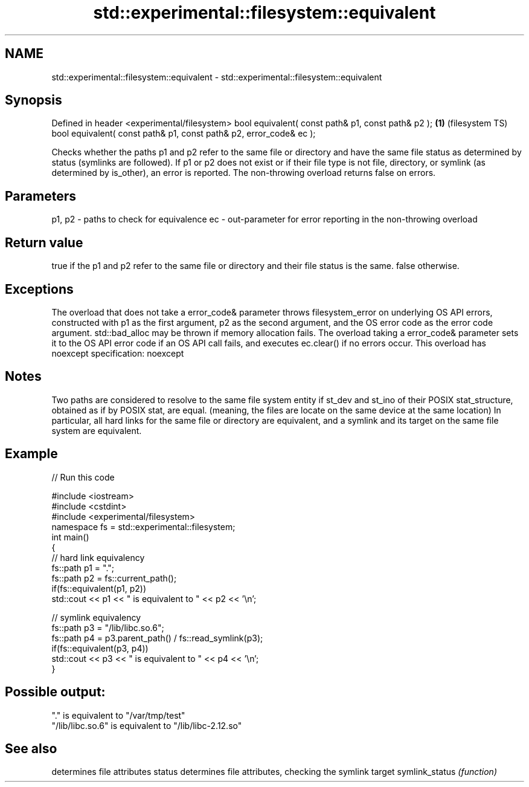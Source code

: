 .TH std::experimental::filesystem::equivalent 3 "2020.03.24" "http://cppreference.com" "C++ Standard Libary"
.SH NAME
std::experimental::filesystem::equivalent \- std::experimental::filesystem::equivalent

.SH Synopsis

Defined in header <experimental/filesystem>
bool equivalent( const path& p1, const path& p2 );                 \fB(1)\fP (filesystem TS)
bool equivalent( const path& p1, const path& p2, error_code& ec );

Checks whether the paths p1 and p2 refer to the same file or directory and have the same file status as determined by status (symlinks are followed).
If p1 or p2 does not exist or if their file type is not file, directory, or symlink (as determined by is_other), an error is reported.
The non-throwing overload returns false on errors.

.SH Parameters


p1, p2 - paths to check for equivalence
ec     - out-parameter for error reporting in the non-throwing overload


.SH Return value

true if the p1 and p2 refer to the same file or directory and their file status is the same. false otherwise.

.SH Exceptions

The overload that does not take a error_code& parameter throws filesystem_error on underlying OS API errors, constructed with p1 as the first argument, p2 as the second argument, and the OS error code as the error code argument. std::bad_alloc may be thrown if memory allocation fails. The overload taking a error_code& parameter sets it to the OS API error code if an OS API call fails, and executes ec.clear() if no errors occur. This overload has
noexcept specification:
noexcept

.SH Notes

Two paths are considered to resolve to the same file system entity if st_dev and st_ino of their POSIX stat_structure, obtained as if by POSIX stat, are equal. (meaning, the files are locate on the same device at the same location)
In particular, all hard links for the same file or directory are equivalent, and a symlink and its target on the same file system are equivalent.

.SH Example


// Run this code

  #include <iostream>
  #include <cstdint>
  #include <experimental/filesystem>
  namespace fs = std::experimental::filesystem;
  int main()
  {
      // hard link equivalency
      fs::path p1 = ".";
      fs::path p2 = fs::current_path();
      if(fs::equivalent(p1, p2))
          std::cout << p1 << " is equivalent to " << p2 << '\\n';

      // symlink equivalency
      fs::path p3 = "/lib/libc.so.6";
      fs::path p4 = p3.parent_path() / fs::read_symlink(p3);
      if(fs::equivalent(p3, p4))
          std::cout << p3 << " is equivalent to " << p4 << '\\n';
  }

.SH Possible output:

  "." is equivalent to "/var/tmp/test"
  "/lib/libc.so.6" is equivalent to "/lib/libc-2.12.so"


.SH See also


               determines file attributes
status         determines file attributes, checking the symlink target
symlink_status \fI(function)\fP




